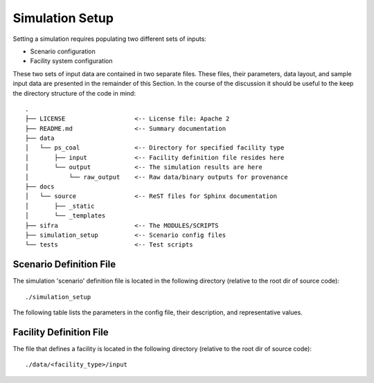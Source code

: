 .. _simulation-inputs:

****************
Simulation Setup
****************

Setting a simulation requires populating two different sets of inputs:

- Scenario configuration
- Facility system configuration

These two sets of input data are contained in two separate files. These files,
their parameters, data layout, and sample input data are presented in the 
remainder of this Section. In the course of the discussion it should be useful
to the keep the directory structure of the code in mind::

    .
    ├── LICENSE                   <-- License file: Apache 2
    ├── README.md                 <-- Summary documentation
    ├── data
    │   └── ps_coal               <-- Directory for specified facility type
    │       ├── input             <-- Facility definition file resides here
    │       └── output            <-- The simulation results are here
    │           └── raw_output    <-- Raw data/binary outputs for provenance
    ├── docs
    │   └── source                <-- ReST files for Sphinx documentation
    │       ├── _static
    │       └── _templates
    ├── sifra                     <-- The MODULES/SCRIPTS
    ├── simulation_setup          <-- Scenario config files
    └── tests                     <-- Test scripts


.. _scenario-config-file:

Scenario Definition File
========================

The simulation 'scenario' definition file is located in the following directory 
(relative to the root dir of source code)::

    ./simulation_setup

The following table lists the parameters in the config file, their
description, and representative values.

.. csv-table::
   :header-rows: 1
   :widths: 20, 20, 60
   :stub-columns: 0
   :file: _static/files/scenario_config_parameters.csv


.. _facility-config-file:

Facility Definition File
========================

The file that defines a facility is located in the following directory
(relative to the root dir of source code)::

    ./data/<facility_type>/input
